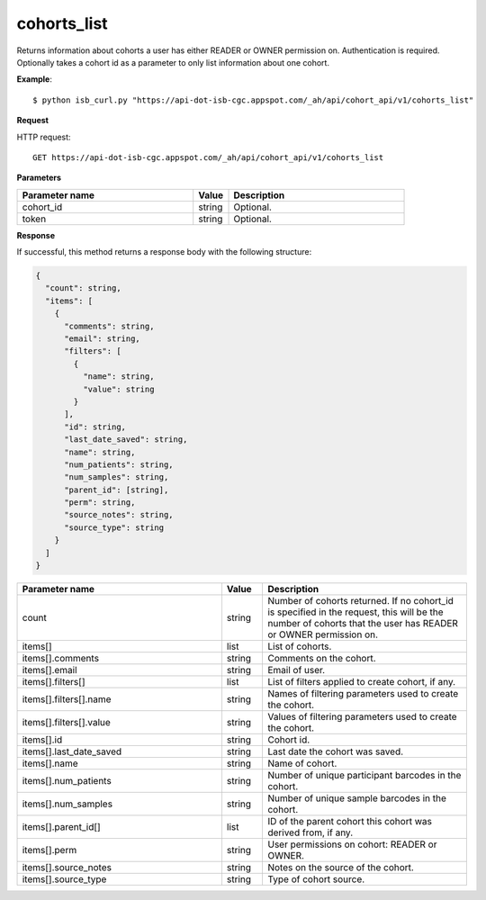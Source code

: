 cohorts_list
############
Returns information about cohorts a user has either READER or OWNER permission on. Authentication is required. Optionally takes a cohort id as a parameter to only list information about one cohort.

**Example**::

	$ python isb_curl.py "https://api-dot-isb-cgc.appspot.com/_ah/api/cohort_api/v1/cohorts_list"

**Request**

HTTP request::

	GET https://api-dot-isb-cgc.appspot.com/_ah/api/cohort_api/v1/cohorts_list

**Parameters**

.. csv-table::
	:header: "**Parameter name**", "**Value**", "**Description**"
	:widths: 50, 10, 50

	cohort_id,string,"Optional. "
	token,string,"Optional. "


**Response**

If successful, this method returns a response body with the following structure:

.. code-block:: javascript

  {
    "count": string,
    "items": [
      {
        "comments": string,
        "email": string,
        "filters": [
          {
            "name": string,
            "value": string
          }
        ],
        "id": string,
        "last_date_saved": string,
        "name": string,
        "num_patients": string,
        "num_samples": string,
        "parent_id": [string],
        "perm": string,
        "source_notes": string,
        "source_type": string
      }
    ]
  }

.. csv-table::
	:header: "**Parameter name**", "**Value**", "**Description**"
	:widths: 50, 10, 50

	count, string, "Number of cohorts returned. If no cohort_id is specified in the request, this will be the number of cohorts that the user has READER or OWNER permission on."
	items[], list, "List of cohorts."
	items[].comments, string, "Comments on the cohort."
	items[].email, string, "Email of user."
	items[].filters[], list, "List of filters applied to create cohort, if any."
	items[].filters[].name, string, "Names of filtering parameters used to create the cohort."
	items[].filters[].value, string, "Values of filtering parameters used to create the cohort."
	items[].id, string, "Cohort id."
	items[].last_date_saved, string, "Last date the cohort was saved."
	items[].name, string, "Name of cohort."
	items[].num_patients, string, "Number of unique participant barcodes in the cohort."
	items[].num_samples, string, "Number of unique sample barcodes in the cohort."
	items[].parent_id[], list, "ID of the parent cohort this cohort was derived from, if any."
	items[].perm, string, "User permissions on cohort: READER or OWNER."
	items[].source_notes, string, "Notes on the source of the cohort."
	items[].source_type, string, "Type of cohort source."
